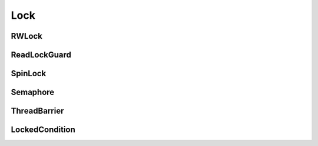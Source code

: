 Lock
====

RWLock
------
..  doxygenclass:: paddle::RWLock
    :members:

ReadLockGuard
-------------
..  doxygenclass:: paddle::ReadLockGuard
    :members:

SpinLock
--------
..  doxygenclass:: paddle::SpinLock
    :members:

Semaphore
---------
..  doxygenclass:: paddle::Semaphore
    :members:

ThreadBarrier
-------------
..  doxygenclass:: paddle::ThreadBarrier
    :members:

LockedCondition
---------------
..  doxygenclass:: paddle::LockedCondition
    :members:
